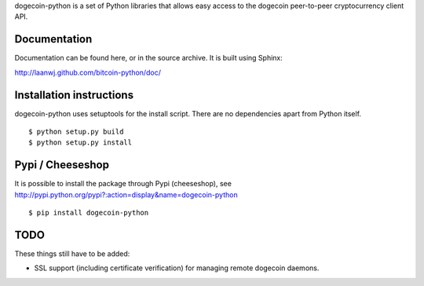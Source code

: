 dogecoin-python is a set of Python libraries that allows easy access to the
dogecoin peer-to-peer cryptocurrency client API.

Documentation
===========================

Documentation can be found here, or in the source archive. It is built
using Sphinx:

http://laanwj.github.com/bitcoin-python/doc/

Installation instructions
===========================

dogecoin-python uses setuptools for the install script. There are no dependencies apart from Python itself.

::

  $ python setup.py build
  $ python setup.py install

Pypi / Cheeseshop
==================

It is possible to install the package through Pypi (cheeseshop), see http://pypi.python.org/pypi?:action=display&name=dogecoin-python

::

  $ pip install dogecoin-python

TODO
======
These things still have to be added:

- SSL support (including certificate verification) for managing remote dogecoin daemons.

